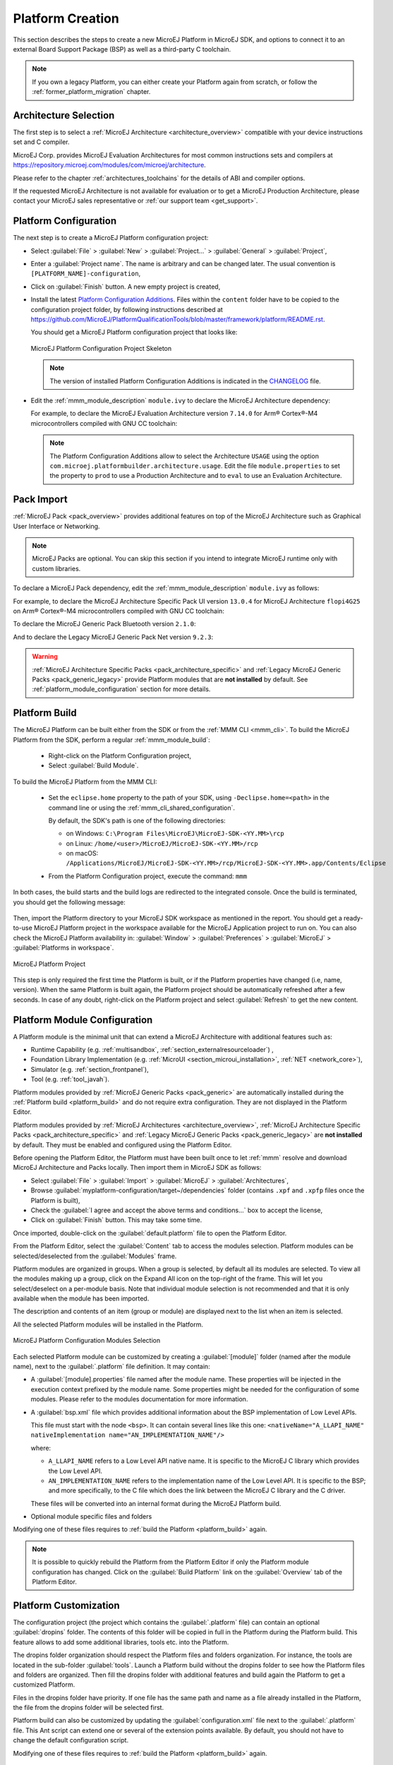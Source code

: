 .. _new_platform_creation:

=================
Platform Creation
=================

This section describes the steps to create a new MicroEJ Platform in MicroEJ SDK, 
and options to connect it to an external Board Support Package (BSP) as well as a third-party C toolchain. 

.. note::
   
   If you own a legacy Platform, you can either create your Platform again from scratch,
   or follow the :ref:`former_platform_migration` chapter.

Architecture Selection
======================

The first step is to select a :ref:`MicroEJ Architecture <architecture_overview>` compatible with your device instructions set and C compiler.

MicroEJ Corp. provides MicroEJ Evaluation Architectures for most common instructions sets and compilers
at https://repository.microej.com/modules/com/microej/architecture. 

Please refer to the chapter :ref:`architectures_toolchains` for the details of ABI and compiler options.

If the requested MicroEJ Architecture is not available for evaluation or to get a MicroEJ Production Architecture,
please contact your MicroEJ sales representative or :ref:`our support team <get_support>`.

.. _platform_configuration_creation:

Platform Configuration
======================

The next step is to create a MicroEJ Platform configuration project:

-  Select :guilabel:`File` > :guilabel:`New` > :guilabel:`Project...` > :guilabel:`General` > :guilabel:`Project`,

-  Enter a :guilabel:`Project name`. The name is arbitrary and can be changed later. The usual convention is ``[PLATFORM_NAME]-configuration``,

-  Click on :guilabel:`Finish` button. A new empty project is created,

-  Install the latest `Platform Configuration Additions <https://github.com/MicroEJ/PlatformQualificationTools/blob/master/framework/platform/>`_. 
   Files within the ``content`` folder have to be copied to the configuration project folder,
   by following instructions described at https://github.com/MicroEJ/PlatformQualificationTools/blob/master/framework/platform/README.rst.
   
   You should get a MicroEJ Platform configuration project that looks like:

   .. figure:: images/platformConfigurationSkeleton.png
      :alt: MicroEJ Platform Configuration Project Skeleton
      :align: center

      MicroEJ Platform Configuration Project Skeleton

   .. note::
      
      The version of installed Platform Configuration Additions is indicated in the `CHANGELOG <https://github.com/MicroEJ/PlatformQualificationTools/blob/master/framework/platform/content/build/CHANGELOG.md>`_ file. 

- Edit the :ref:`mmm_module_description` ``module.ivy`` to declare the MicroEJ Architecture dependency:

  .. code-block:: xml
     :emphasize-lines: 3,4,5

     <dependencies>

        <dependency org="com.microej.architecture.[ISA].[TOOLCHAIN]" name="[UID]" rev="[VERSION]">
          <artifact name="[UID]" m:classifier="[USAGE]" ext="xpf"/>
        </dependency>
     
     </dependencies>

  For example, to declare the MicroEJ Evaluation Architecture version ``7.14.0`` for Arm® Cortex®-M4 microcontrollers compiled with GNU CC toolchain:

  .. code-block:: xml
      :emphasize-lines: 3,4,5

      <dependencies>

          <dependency org="com.microej.architecture.CM4.CM4hardfp_GCC48" name="flopi4G25" rev="7.14.0">
            <artifact name="flopi4G25" m:classifier="eval" ext="xpf"/>
          </dependency>
      
      </dependencies>

  .. note:: The Platform Configuration Additions allow to select the Architecture ``USAGE`` using the option ``com.microej.platformbuilder.architecture.usage``.  Edit the file ``module.properties`` to set the property to ``prod`` to use a Production Architecture and to ``eval`` to use an Evaluation Architecture.
      
.. _pack_import:

Pack Import
===========

:ref:`MicroEJ Pack <pack_overview>` provides additional features on top of the MicroEJ Architecture such as Graphical User Interface or Networking.

.. note::

   MicroEJ Packs are optional. You can skip this section if you intend to integrate MicroEJ runtime only with custom libraries.

To declare a MicroEJ Pack dependency, edit the :ref:`mmm_module_description` ``module.ivy`` as follows:
  
.. code-block:: xml
  :emphasize-lines: 3,6,9

    <dependencies>
      <!-- MicroEJ Architecture Specific Pack -->
      <dependency org="com.microej.architecture.[ISA].[TOOLCHAIN]" name="[UID]-[NAME]-pack" rev="[VERSION]"/>

      <!-- MicroEJ Generic Pack -->
      <dependency org="com.microej.pack.[NAME]" name="[NAME]-pack" rev="[VERSION]"/>

      <!-- Legacy MicroEJ Generic Pack -->
      <dependency org="com.microej.pack" name="[NAME]" rev="[VERSION]"/>

    </dependencies>

For example, to declare the MicroEJ Architecture Specific Pack UI
version ``13.0.4`` for MicroEJ Architecture ``flopi4G25`` on Arm®
Cortex®-M4 microcontrollers compiled with GNU CC toolchain:

.. code-block:: xml
   :emphasize-lines: 3

   <dependencies>
       <!-- MicroEJ Architecture Specific Pack -->
       <dependency org="com.microej.architecture.CM4.CM4hardfp_GCC48" name="flopi4G25-ui-pack" rev="13.0.4"/>

   </dependencies>

To declare the MicroEJ Generic Pack Bluetooth version ``2.1.0``:

.. code-block:: xml
   :emphasize-lines: 3

   <dependencies>
       <!-- MicroEJ Generic Pack  -->
       <dependency org="com.microej.pack.bluetooth" name="bluetooth-pack" rev="2.1.0"/>

   </dependencies>

And to declare the Legacy MicroEJ Generic Pack Net version ``9.2.3``:

.. code-block:: xml
   :emphasize-lines: 3

   <dependencies>
       <!-- Legacy MicroEJ Generic Pack -->
       <dependency org="com.microej.pack" name="net" rev="9.2.3"/>

   </dependencies>

.. warning::
   
   :ref:`MicroEJ Architecture Specific Packs <pack_architecture_specific>` and :ref:`Legacy MicroEJ Generic Packs <pack_generic_legacy>` provide Platform modules
   that are **not installed** by default. See :ref:`platform_module_configuration` section for more details.

.. _platform_build:

Platform Build
==============

The MicroEJ Platform can be built either from the SDK or from the :ref:`MMM CLI <mmm_cli>`.
To build the MicroEJ Platform from the SDK, perform a regular :ref:`mmm_module_build`: 

  - Right-click on the Platform Configuration project,
  - Select :guilabel:`Build Module`.

To build the MicroEJ Platform from the MMM CLI:

  - Set the ``eclipse.home`` property to the path of your SDK, using ``-Declipse.home=<path>`` in the command line or using the :ref:`mmm_cli_shared_configuration`.
  
    By default, the SDK's path is one of the following directories:
  
    - on Windows: ``C:\Program Files\MicroEJ\MicroEJ-SDK-<YY.MM>\rcp``
    - on Linux: ``/home/<user>/MicroEJ/MicroEJ-SDK-<YY.MM>/rcp``
    - on macOS: ``/Applications/MicroEJ/MicroEJ-SDK-<YY.MM>/rcp/MicroEJ-SDK-<YY.MM>.app/Contents/Eclipse``
	
  - From the Platform Configuration project, execute the command: ``mmm``

In both cases, the build starts and the build logs are redirected to the integrated console.
Once the build is terminated, you should get the following message:

    .. code-block:: console
      :emphasize-lines: 3,4,5,6
      
      module-platform:report:
        [echo]     ============================================================================================================
        [echo]     Platform has been built in this directory 'C:\tmp\mydevice-Platform-[TOOLCHAIN]-0.1.0'.
        [echo]     To import this project in your MicroEJ SDK workspace (if not already available):
        [echo]      - Select 'File' > 'Import...' > 'General' > 'Existing Projects into Workspace' > 'Next'
        [echo]      - Check 'Select root directory' and browse 'C:\tmp\mydevice-Platform-[TOOLCHAIN]-0.1.0' > 'Finish'
        [echo]     ============================================================================================================

      BUILD SUCCESSFUL

      Total time: 43 seconds

Then, import the Platform directory to your MicroEJ SDK workspace as mentioned in the report. You should get a ready-to-use MicroEJ Platform project
in the workspace available for the MicroEJ Application project to run on. You can also check the MicroEJ Platform availability in:
:guilabel:`Window` > :guilabel:`Preferences` > :guilabel:`MicroEJ` > :guilabel:`Platforms in workspace`.

.. figure:: images/platformSource.png
   :alt: MicroEJ Platform Project
   :align: center

   MicroEJ Platform Project
 
This step is only required the first time the Platform is built, or if the Platform properties have changed (i.e, name, version). 
When the same Platform is built again, the Platform project should be automatically refreshed after a few seconds. 
In case of any doubt, right-click on the Platform project and select :guilabel:`Refresh` to get the new content.

.. _platform_module_configuration:

Platform Module Configuration
=============================

A Platform module is the minimal unit that can extend a MicroEJ Architecture with additional features such as:

- Runtime Capability (e.g. :ref:`multisandbox`, :ref:`section_externalresourceloader`) , 
- Foundation Library Implementation (e.g. :ref:`MicroUI <section_microui_installation>`, :ref:`NET <network_core>`),
- Simulator (e.g. :ref:`section_frontpanel`),
- Tool (e.g. :ref:`tool_javah`).

Platform modules provided by :ref:`MicroEJ Generic Packs <pack_generic>` are automatically installed during the :ref:`Platform build <platform_build>` 
and do not require extra configuration. They are not displayed in the Platform Editor.

Platform modules provided by :ref:`MicroEJ Architectures <architecture_overview>`, :ref:`MicroEJ Architecture Specific Packs <pack_architecture_specific>`
and :ref:`Legacy MicroEJ Generic Packs <pack_generic_legacy>` are **not installed** by default.
They must be enabled and configured using the Platform Editor.

Before opening the Platform Editor, the Platform must have been built once to let :ref:`mmm` resolve and download MicroEJ Architecture and Packs locally.
Then import them in MicroEJ SDK as follows:

- Select :guilabel:`File` > :guilabel:`Import` > :guilabel:`MicroEJ` > :guilabel:`Architectures`,
- Browse :guilabel:`myplatform-configuration/target~/dependencies` folder (contains ``.xpf`` and ``.xpfp`` files once the Platform is built),
- Check the :guilabel:`I agree and accept the above terms and conditions...` box to accept the license,
- Click on :guilabel:`Finish` button. This may take some time.

Once imported, double-click on the :guilabel:`default.platform` file to open the Platform Editor.

From the Platform Editor, select the :guilabel:`Content` tab to access the
modules selection.  Platform modules can be selected/deselected from the :guilabel:`Modules` frame.

Platform modules are organized in groups.
When a group is selected, by default all its modules are selected.
To view all the modules making up a group, click on the Expand All icon on the top-right of the frame. 
This will let you select/deselect on a per-module basis. Note that individual module selection is not
recommended and that it is only available when the module has been
imported.

The description and contents of an item (group or module) are displayed
next to the list when an item is selected.

All the selected Platform modules will be installed in the Platform.

.. figure:: images/platformConfigurationModules.png
   :alt: MicroEJ Platform Configuration Modules Selection
   :align: center

   MicroEJ Platform Configuration Modules Selection

Each selected Platform module can be customized by creating a :guilabel:`[module]`
folder (named after the module name), next to the :guilabel:`.platform` file definition. 
It may contain:

-  A :guilabel:`[module].properties` file named after the module name.
   These properties will be injected in the execution context prefixed
   by the module name. Some properties might be needed for the
   configuration of some modules. Please refer to the modules
   documentation for more information.
-  A :guilabel:`bsp.xml` file which provides additional information about the BSP
   implementation of Low Level APIs.

   This file must start with the node ``<bsp>``. It can contain several 
   lines like this one:
   ``<nativeName="A_LLAPI_NAME" nativeImplementation name="AN_IMPLEMENTATION_NAME"/>``

   where:

   -  ``A_LLAPI_NAME`` refers to a Low Level API native name. It is 
      specific to the MicroEJ C library which provides the Low Level API.

   -  ``AN_IMPLEMENTATION_NAME`` refers to the implementation name of the
      Low Level API. It is specific to the BSP; and more specifically, to
      the C file which does the link between the MicroEJ C library and the
      C driver.

   These files will be converted into an internal format during the
   MicroEJ Platform build.

-  Optional module specific files and folders

Modifying one of these files requires to :ref:`build the Platform <platform_build>` again.

.. note::

  It is possible to quickly rebuild the Platform from the Platform Editor if only the Platform module configuration has changed.
  Click on the :guilabel:`Build Platform` link on the :guilabel:`Overview` tab of the Platform Editor.

.. _platformCustomization:

Platform Customization
======================

The configuration project (the project which contains the
:guilabel:`.platform` file) can contain an optional :guilabel:`dropins` folder.
The contents of this folder will be copied in full in the Platform during the Platform build. 
This feature allows to add some additional libraries, tools
etc. into the Platform.

The dropins folder organization should respect the Platform files
and folders organization. For instance, the tools are located in the
sub-folder :guilabel:`tools`. Launch a Platform build without the dropins folder
to see how the Platform files and folders are organized. Then fill the
dropins folder with additional features and build again the Platform to
get a customized Platform.

Files in the dropins folder have priority. If one file has the same
path and name as a file already installed in the Platform, the file from the
dropins folder will be selected first.

Platform build can also be customized by updating the :guilabel:`configuration.xml` file
next to the :guilabel:`.platform` file. This Ant script can extend one or
several of the extension points available. By default, you should not have to change 
the default configuration script.

Modifying one of these files requires to :ref:`build the Platform <platform_build>` again.

.. _platform_publication:

Platform Publication
====================

The publication of the built Platform to a :ref:`module repository <module_repository>` is disabled by default.
It can be enabled by setting the ``skip.publish`` property defined in the file ``module.properties`` of 
the Platform configuration project to ``false``.

The publication is kept disabled by default in the project sources because developers usually use the locally built platform in the workspace.
However, the publication is required in a Continuous Integration environment. 
This can be done by leaving the ``skip.publish`` property to ``true`` in the project sources 
and by overwriting it in the command launched by the Continuous Integration environment, for example:

.. code-block:: sh

  mmm publish shared -Dskip.publish=false

.. _bsp_connection:

BSP Connection
==============

Principle
---------

Using a MicroEJ Platform, the user can compile a MicroEJ Application on that Platform. 
The result of this compilation is a ``microejapp.o`` file.

This file has to be linked with the MicroEJ Platform runtime file (``microejruntime.a``) 
and a third-party C project, called the Board Support Package (BSP),
to obtain the final binary file (MicroEJ Firmware).
For more information, please consult the :ref:`MicroEJ build process overview <build_process_overview>`.

The BSP connection can be configured by defining 4 folders where the following files are located:

- MicroEJ Application file (``microejapp.o``).
- MicroEJ Platform runtime file (``microejruntime.a``, also available in the Platform ``lib`` folder).
- MicroEJ Platform header files (``*.h``, also available in the Platform ``include`` folder).
- BSP project :ref:`build script <bsp_connection_build_script>` file (``build.bat`` or ``build.sh``).

Once the MicroEJ Application file (``microejapp.o``) is built, the files are then copied to these locations 
and the ``build.bat`` or ``build.sh`` file is executed to produce the final executable file (``application.out``).

.. note::

   The final build stage to produce the executable file can be done outside of MicroEJ SDK, and thus 
   the BSP connection configuration is optional.
   
   BSP connection configuration is only required in the following cases:

   - Use MicroEJ SDK to produce the final executable file of a Mono-Sandbox Firmware (recommended).
   - Use MicroEJ SDK to run a :ref:`MicroEJ Test Suite <platform_testsuite>` on device.
   - Build a Multi-Sandbox Firmware.

.. _bsp_connection_cases:

MicroEJ provides a flexible way to configure the BSP connection to target any kind of projects, teams organizations and company build flows.
To achieve this, the BSP connection can be configured either at MicroEJ Platform level or at MicroEJ Application level (or a mix of both). 

The 3 most common integration cases are:

- Case 1: No BSP connection

  The MicroEJ Platform does not know the BSP at all.

  BSP connection can be configured when building the MicroEJ Application (absolute locations).

  .. figure:: images/bsp-connection-cases-none.png
     :alt: MicroEJ Platform with no BSP connection
     :align: center
     :scale: 80%

     MicroEJ Platform with no BSP connection

  This case is recommended when:

  - the MicroEJ Firmware is built outside MicroEJ SDK.
  - the same MicroEJ Platform is intended to be reused on multiple BSP projects which do not share the same structure.

- Case 2: Partial BSP connection
  
  The MicroEJ Platform knows how the BSP is structured.

  BSP connection is configured when building the MicroEJ Platform (relative locations within the BSP), 
  and the BSP root location is configured when building the MicroEJ Application (absolute directory).

  .. figure:: images/bsp-connection-cases-partial.png
     :alt: MicroEJ Platform with partial BSP connection
     :align: center
     :scale: 80%

     MicroEJ Platform with partial BSP connection

  This case is recommended when:
  
  - the MicroEJ Platform is used to build one MicroEJ Application on top of one BSP. 
  - the Application and BSP are slightly coupled, thus making a change in the BSP just requires to build the firmware again.

- Case 3: Full BSP connection
  
  The MicroEJ Platform includes the BSP.

  BSP connection is configured when building the Platform (relative locations within the BSP), 
  as well as the BSP root location (absolute directory).
  No BSP connection configuration is required when building the MicroEJ Application.

  .. figure:: images/bsp-connection-cases-full.png
     :alt: MicroEJ Platform with full BSP connection
     :align: center
     :scale: 80%

     MicroEJ Platform with full BSP connection

  This case is recommended when:

  - the MicroEJ Platform is used to build various MicroEJ Applications.
  - the MicroEJ Platform is validated using MicroEJ test suites. 
  - the MicroEJ Platform and BSP are delivered as a single standalone module (same versioning), perhaps
    subcontracted to a team or a company outside the application project(s).

.. _bsp_connection_options:

Options
-------

BSP connection options can be specified as Platform options or as Application options or a mix of both.

The following table describes the Platform options, which can be set in the ``bsp/bsp.properties`` file of the Platform configuration project.

.. list-table:: MicroEJ Platform Options for BSP Connection
   :widths: 1 5 3 
   :header-rows: 1

   * - Option Name   
     - Description
     - Example
   * - ``microejapp.relative.dir``
     - The path relative to BSP ``root.dir`` where to deploy the MicroEJ Application file (``microejapp.o``).
     - ``MicroEJ/lib``
   * - ``microejlib.relative.dir``
     - The path relative to BSP ``root.dir`` where to deploy the MicroEJ Platform runtime file (``microejruntime.a``).
     - ``MicroEJ/lib``
   * - ``microejinc.relative.dir``
     - The path relative to BSP ``root.dir`` where to deploy the MicroEJ Platform header files (``*.h``). 
     - ``MicroEJ/inc``
   * - ``microejscript.relative.dir``
     - The path relative to BSP ``root.dir`` where to execute the BSP build script file (``build.bat`` or ``build.sh``). 
     - ``Project/MicroEJ``
   * - ``root.dir``
     - The 3rd-party BSP project absolute directory, to be included to the Platform.
     - ``c:\\Users\\user\\mybsp`` on Windows systems or ``/home/user/bsp`` on Unix systems.

.. _bsp_connection_application_options:

The following table describes the Application options, which can be set as regular :ref:`MicroEJ Application Options <application_options>`.

.. list-table:: MicroEJ Application Options for BSP Connection
   :widths: 1 5
   :header-rows: 1

   * - Option Name   
     - Description
   * - ``deploy.bsp.microejapp``
     - Deploy the MicroEJ Application file (``microejapp.o``) to the location defined by the Platform (defaults to ``true`` when Platform option ``microejapp.relative.dir`` is set).
   * - ``deploy.bsp.microejlib``
     - Deploy the MicroEJ Platform runtime file (``microejruntime.a``) to the location defined by the Platform (defaults to ``true`` when Platform option ``microejlib.relative.dir`` is set).
   * - ``deploy.bsp.microejinc``
     - Deploy the MicroEJ Platform header files (``*.h``) to the location defined by the Platform (defaults to ``true`` when Platform option ``microejinc.relative.dir`` is set). 
   * - ``deploy.bsp.microejscript``
     - Execute the BSP build script file (``build.bat`` or ``build.sh``) at the location specified by the Platform. (defaults to ``false`` and requires ``microejscript.relative.dir`` Platform option to be set). 
   * - ``deploy.bsp.root.dir``
     - The 3rd-party BSP project absolute directory. This option is required if at least one the 4 options described above is set to ``true`` and the Platform does not include the BSP.
   * - ``deploy.dir.microejapp``
     - Absolute path to the directory where to deploy the MicroEJ Application file (``microejapp.o``). An empty value means no deployment.
   * - ``deploy.dir.microejlib``
     - Absolute path to the directory where to deploy the MicroEJ Platform runtime file (``microejruntime.a``) to this absolute directory. An empty value means no deployment.
   * - ``deploy.dir.microejinc``
     - Absolute path to the directory where to deploy the MicroEJ Platform header files (``*.h``) to this absolute directory. An empty value means no deployment.
   * - ``deploy.dir.microejscript``
     - Absolute path to the directory that contains the BSP build script file (``build.bat`` or ``build.sh``). An empty value means no build script execution.


.. note::

   It is also possible to configure the BSP root directory by setting the :ref:`build option <mmm_build_options>` ``toolchain.dir``, 
   instead of the application option ``deploy.bsp.root.dir``.
   This allows to configure a MicroEJ Firmware by specifying both the Platform (using the ``target.platform.dir`` option) and the BSP 
   at build level, without having to modify the application options files.

For each :ref:`Platform BSP connection case <bsp_connection_cases>`, here is a summary of the options to set: 

- No BSP connection, executable file built outside MicroEJ SDK
  :: 

    Platform Options:
      [NONE]

    Application Options:
      [NONE]

- No BSP connection, executable file built using MicroEJ SDK
  :: 

    Platform Options:
      [NONE]

    Application Options:
      deploy.dir.microejapp=[absolute_path]
      deploy.dir.microejlib=[absolute_path]
      deploy.dir.microejinc=[absolute_path]
      deploy.dir.microejscript=[absolute_path]
      deploy.bsp.microejscript=true

- Partial BSP connection, executable file built outside MicroEJ SDK
  :: 

    Platform Options:
      microejapp.relative.dir=[relative_path]
      microejlib.relative.dir=[relative_path]
      microejinc.relative.dir=[relative_path]

    Application Options:
      deploy.bsp.root.dir=[absolute_path]

- Partial BSP connection, executable file built using MicroEJ SDK
  :: 

    Platform Options:
      microejapp.relative.dir=[relative_path]
      microejlib.relative.dir=[relative_path]
      microejinc.relative.dir=[relative_path]
      microejscript.relative.dir=[relative_path]   

    Application Options:
      deploy.bsp.root.dir=[absolute_path]
      deploy.bsp.microejscript=true

- Full BSP connection, executable file built using MicroEJ SDK
  :: 

    Platform Options:
      microejapp.relative.dir=[relative_path]
      microejlib.relative.dir=[relative_path]
      microejinc.relative.dir=[relative_path]
      microejscript.relative.dir=[relative_path]
      root.dir=[absolute_path]

    Application Options:
      deploy.bsp.microejscript=true

.. _bsp_connection_build_script:

Build Script File
-----------------

The BSP build script file is used to invoke the third-party C toolchain (compiler and linker)
to produce the final executable file (``application.out``).

The build script must comply with the following specification:

- On Windows operating system, it is a Windows batch file named ``build.bat``.
- On macOS or Linux operating systems, it is a shell script named ``build.sh``, with execution permission enabled.
- On error, the script must end with a non zero exit code.
- On success

  - The executable must be copied to a file named ``application.out`` in the directory from
    where the script has been executed.
  - The script must end with zero exit code.

Many build script templates are available for most commonly used C toolchains in the 
`Platform Qualification Tools repository <https://github.com/MicroEJ/PlatformQualificationTools/tree/master/framework/platform/scripts>`_.

.. note::

    The final executable file must be an ELF executable file.  On
    Unix, the command ``file(1)`` can be use to check the format of a
    file.  For example:

    .. code-block:: sh

       ~$ file application.out
       ELF 32-bit LSB executable

.. _bsp_connection_run_script:

Run Script File
---------------

This script is required only for Platforms intended to run a :ref:`MicroEJ Testsuite <platform_testsuite>` on device.

The BSP run script is used to invoke a third-party tool to upload and start the executable file on device.

The run script must comply with the following specification:

- On Windows operating system, it is a Windows batch file named ``run.bat``.
- On macOS or Linux operating systems, it is a shell script named ``run.sh``, with execution permission enabled.
- The executable file is passed as first script parameter if there is one, otherwise it is the ``application.out`` file located in the directory from where the script has been executed.
- On error, the script must end with a non zero exit code.
- On success:

  - The executable file (``application.out``) has been uploaded and started on the device
  - The script must end with zero exit code.

The run script can optionally redirect execution traces. If it does not implement execution traces redirection,
the testsuite must be configured with the following :ref:`application_options` in order to take its input from a TCP/IP socket server, 
such as :ref:`tool_serial_to_socket`.

.. code-block:: properties

  testsuite.trace.ip=localhost
  testsuite.trace.port=5555

..
   | Copyright 2008-2022, MicroEJ Corp. Content in this space is free 
   for read and redistribute. Except if otherwise stated, modification 
   is subject to MicroEJ Corp prior approval.
   | MicroEJ is a trademark of MicroEJ Corp. All other trademarks and 
   copyrights are the property of their respective owners.
